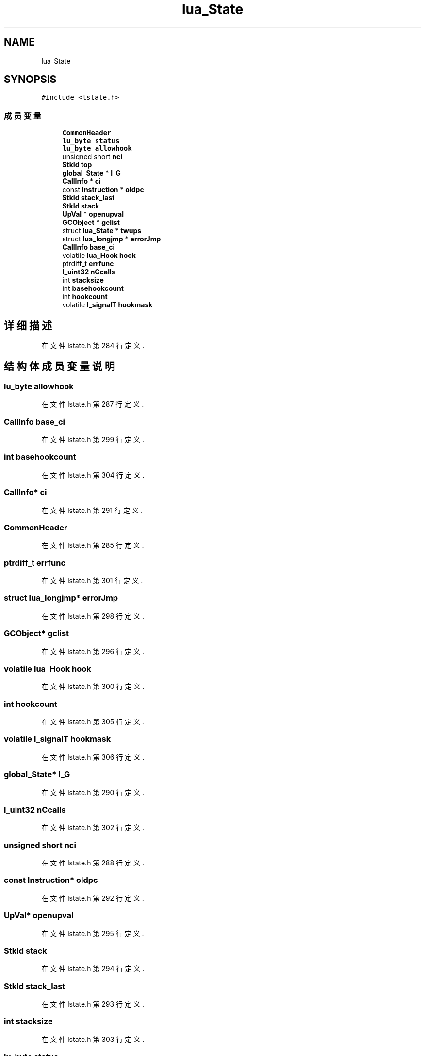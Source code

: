 .TH "lua_State" 3 "2020年 九月 8日 星期二" "Lua_Docmention" \" -*- nroff -*-
.ad l
.nh
.SH NAME
lua_State
.SH SYNOPSIS
.br
.PP
.PP
\fC#include <lstate\&.h>\fP
.SS "成员变量"

.in +1c
.ti -1c
.RI "\fBCommonHeader\fP"
.br
.ti -1c
.RI "\fBlu_byte\fP \fBstatus\fP"
.br
.ti -1c
.RI "\fBlu_byte\fP \fBallowhook\fP"
.br
.ti -1c
.RI "unsigned short \fBnci\fP"
.br
.ti -1c
.RI "\fBStkId\fP \fBtop\fP"
.br
.ti -1c
.RI "\fBglobal_State\fP * \fBl_G\fP"
.br
.ti -1c
.RI "\fBCallInfo\fP * \fBci\fP"
.br
.ti -1c
.RI "const \fBInstruction\fP * \fBoldpc\fP"
.br
.ti -1c
.RI "\fBStkId\fP \fBstack_last\fP"
.br
.ti -1c
.RI "\fBStkId\fP \fBstack\fP"
.br
.ti -1c
.RI "\fBUpVal\fP * \fBopenupval\fP"
.br
.ti -1c
.RI "\fBGCObject\fP * \fBgclist\fP"
.br
.ti -1c
.RI "struct \fBlua_State\fP * \fBtwups\fP"
.br
.ti -1c
.RI "struct \fBlua_longjmp\fP * \fBerrorJmp\fP"
.br
.ti -1c
.RI "\fBCallInfo\fP \fBbase_ci\fP"
.br
.ti -1c
.RI "volatile \fBlua_Hook\fP \fBhook\fP"
.br
.ti -1c
.RI "ptrdiff_t \fBerrfunc\fP"
.br
.ti -1c
.RI "\fBl_uint32\fP \fBnCcalls\fP"
.br
.ti -1c
.RI "int \fBstacksize\fP"
.br
.ti -1c
.RI "int \fBbasehookcount\fP"
.br
.ti -1c
.RI "int \fBhookcount\fP"
.br
.ti -1c
.RI "volatile \fBl_signalT\fP \fBhookmask\fP"
.br
.in -1c
.SH "详细描述"
.PP 
在文件 lstate\&.h 第 284 行定义\&.
.SH "结构体成员变量说明"
.PP 
.SS "\fBlu_byte\fP allowhook"

.PP
在文件 lstate\&.h 第 287 行定义\&.
.SS "\fBCallInfo\fP base_ci"

.PP
在文件 lstate\&.h 第 299 行定义\&.
.SS "int basehookcount"

.PP
在文件 lstate\&.h 第 304 行定义\&.
.SS "\fBCallInfo\fP* ci"

.PP
在文件 lstate\&.h 第 291 行定义\&.
.SS "CommonHeader"

.PP
在文件 lstate\&.h 第 285 行定义\&.
.SS "ptrdiff_t errfunc"

.PP
在文件 lstate\&.h 第 301 行定义\&.
.SS "struct \fBlua_longjmp\fP* errorJmp"

.PP
在文件 lstate\&.h 第 298 行定义\&.
.SS "\fBGCObject\fP* gclist"

.PP
在文件 lstate\&.h 第 296 行定义\&.
.SS "volatile \fBlua_Hook\fP hook"

.PP
在文件 lstate\&.h 第 300 行定义\&.
.SS "int hookcount"

.PP
在文件 lstate\&.h 第 305 行定义\&.
.SS "volatile \fBl_signalT\fP hookmask"

.PP
在文件 lstate\&.h 第 306 行定义\&.
.SS "\fBglobal_State\fP* l_G"

.PP
在文件 lstate\&.h 第 290 行定义\&.
.SS "\fBl_uint32\fP nCcalls"

.PP
在文件 lstate\&.h 第 302 行定义\&.
.SS "unsigned short nci"

.PP
在文件 lstate\&.h 第 288 行定义\&.
.SS "const \fBInstruction\fP* oldpc"

.PP
在文件 lstate\&.h 第 292 行定义\&.
.SS "\fBUpVal\fP* openupval"

.PP
在文件 lstate\&.h 第 295 行定义\&.
.SS "\fBStkId\fP stack"

.PP
在文件 lstate\&.h 第 294 行定义\&.
.SS "\fBStkId\fP stack_last"

.PP
在文件 lstate\&.h 第 293 行定义\&.
.SS "int stacksize"

.PP
在文件 lstate\&.h 第 303 行定义\&.
.SS "\fBlu_byte\fP status"

.PP
在文件 lstate\&.h 第 286 行定义\&.
.SS "\fBStkId\fP top"

.PP
在文件 lstate\&.h 第 289 行定义\&.
.SS "struct \fBlua_State\fP* twups"

.PP
在文件 lstate\&.h 第 297 行定义\&.

.SH "作者"
.PP 
由 Doyxgen 通过分析 Lua_Docmention 的 源代码自动生成\&.
